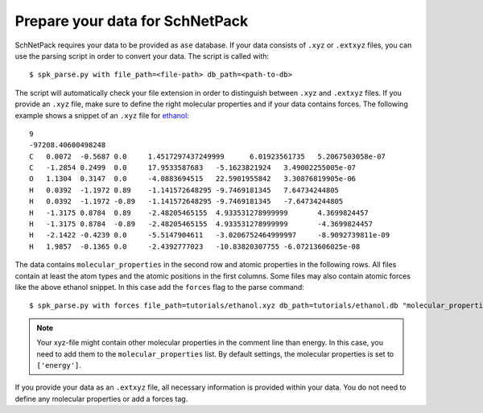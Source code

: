 .. _Prepare Data:

Prepare your data for SchNetPack
********************************

SchNetPack requires your data to be provided as ``ase`` database. If your
data consists of ``.xyz`` or ``.extxyz`` files, you can use the parsing
script in order to convert your data. The script is called with::

    $ spk_parse.py with file_path=<file-path> db_path=<path-to-db>

The script will automatically check your file extension in order to
distinguish between ``.xyz`` and ``.extxyz`` files. If you provide an ``.xyz``
file, make sure to define the right molecular properties and if your
data contains forces. The following example shows a snippet of an ``.xyz``
file for `ethanol <http://quantum-machine.org/gdml/data/xyz/ethanol_dft.zip>`_::

    9
    -97208.40600498248
    C	0.0072	-0.5687	0.0	1.4517297437249999	6.01923561735	5.2067503058e-07
    C	-1.2854	0.2499	0.0	17.9533587683	-5.1623821924	3.49002255005e-07
    O	1.1304	0.3147	0.0	-4.0883694515	22.5901955842	3.30876819905e-06
    H	0.0392	-1.1972	0.89	-1.141572648295	-9.7469181345	7.64734244805
    H	0.0392	-1.1972	-0.89	-1.141572648295	-9.7469181345	-7.64734244805
    H	-1.3175	0.8784	0.89	-2.48205465155	4.933531278999999	4.3699824457
    H	-1.3175	0.8784	-0.89	-2.48205465155	4.933531278999999	-4.3699824457
    H	-2.1422	-0.4239	0.0	-5.5147904611	-3.0206752464999997	-8.9092739811e-09
    H	1.9857	-0.1365	0.0	-2.4392777023	-10.83820307755	-6.07213606025e-08

The data contains ``molecular_properties`` in the second row and atomic
properties in the following rows. All files contain at least the atom types and
the atomic positions in the first columns. Some files may also contain atomic
forces like the above ethanol snippet. In this case add the ``forces`` flag to
the parse command::

    $ spk_parse.py with forces file_path=tutorials/ethanol.xyz db_path=tutorials/ethanol.db "molecular_properties=['energy']"

.. note::

    Your xyz-file might contain other molecular properties in the comment line than energy.
    In this case, you need to add them to the ``molecular_properties`` list.
    By default settings, the molecular properties is set to ``['energy']``.

If you provide your data as an ``.extxyz`` file, all necessary information is
provided within your data. You do not need to define any molecular properties
or add a forces tag.
